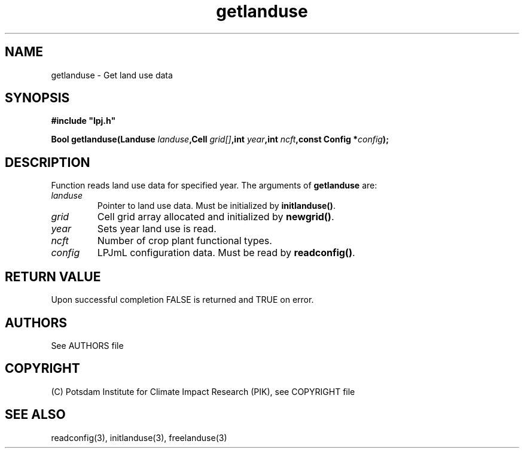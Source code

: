 .TH getlanduse 3  "January 9, 2013" "version 4.0.001" "LPJmL programmers manual"
.SH NAME
getlanduse \- Get land use data
.SH SYNOPSIS
.nf
\fB#include "lpj.h"

Bool getlanduse(Landuse \fIlanduse\fB,Cell \fIgrid[]\fB,int \fIyear\fB,int \fIncft\fB,const Config *\fIconfig\fB);\fP

.fi
.SH DESCRIPTION
Function reads land use data for specified year.
The arguments of \fBgetlanduse\fP are:
.TP
.I landuse
Pointer to land use data.  Must be initialized by \fBinitlanduse()\fP.
.TP
.I grid
Cell grid array allocated and initialized by \fBnewgrid()\fP.
.TP
.I year
Sets year land use is read.
.TP
.I ncft
Number of crop plant functional types.
.TP
.I config
LPJmL configuration data. Must be read by \fBreadconfig()\fP.
.SH RETURN VALUE
Upon successful completion FALSE is returned and TRUE on error.

.SH AUTHORS

See AUTHORS file

.SH COPYRIGHT

(C) Potsdam Institute for Climate Impact Research (PIK), see COPYRIGHT file

.SH SEE ALSO
readconfig(3), initlanduse(3), freelanduse(3)
